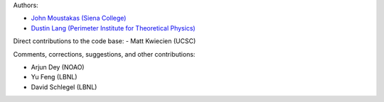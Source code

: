Authors:

- `John Moustakas (Siena College) <https://github.com/moustakas>`_
- `Dustin Lang (Perimeter Institute for Theoretical Physics) <https://github.com/dstndstn>`_ 

Direct contributions to the code base:
- Matt Kwiecien (UCSC)

Comments, corrections, suggestions, and other contributions:

- Arjun Dey (NOAO)
- Yu Feng (LBNL)
- David Schlegel (LBNL)
